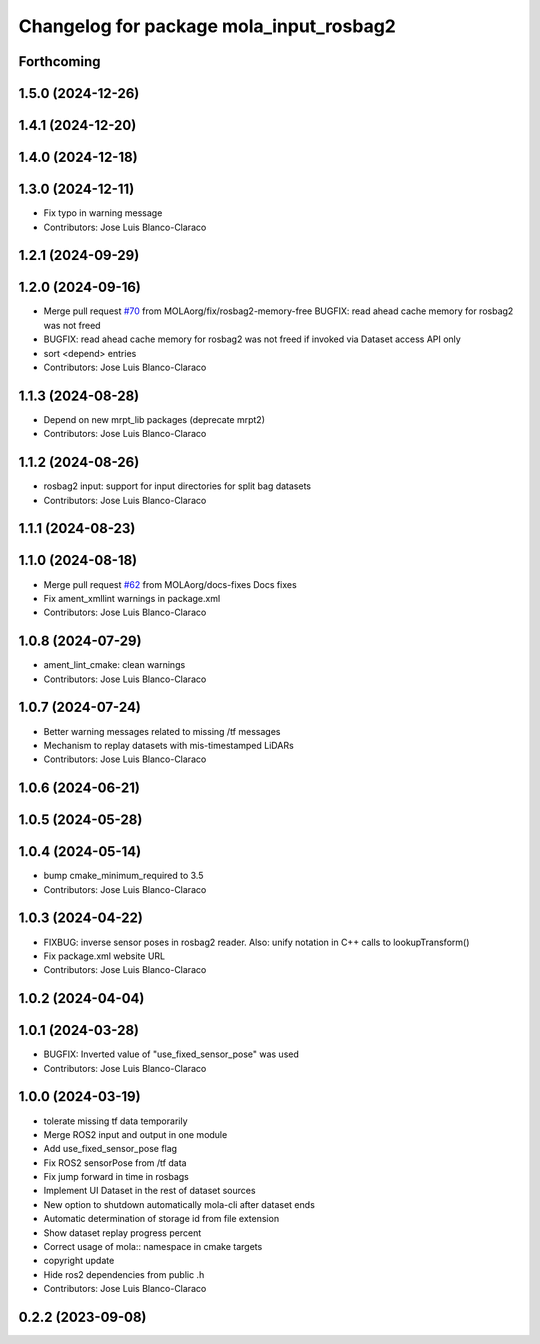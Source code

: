 ^^^^^^^^^^^^^^^^^^^^^^^^^^^^^^^^^^^^^^^^
Changelog for package mola_input_rosbag2
^^^^^^^^^^^^^^^^^^^^^^^^^^^^^^^^^^^^^^^^


Forthcoming
-----------

1.5.0 (2024-12-26)
------------------

1.4.1 (2024-12-20)
------------------

1.4.0 (2024-12-18)
------------------

1.3.0 (2024-12-11)
------------------
* Fix typo in warning message
* Contributors: Jose Luis Blanco-Claraco

1.2.1 (2024-09-29)
------------------

1.2.0 (2024-09-16)
------------------
* Merge pull request `#70 <https://github.com/MOLAorg/mola/issues/70>`_ from MOLAorg/fix/rosbag2-memory-free
  BUGFIX: read ahead cache memory for rosbag2 was not freed
* BUGFIX: read ahead cache memory for rosbag2 was not freed if invoked via Dataset access API only
* sort <depend> entries
* Contributors: Jose Luis Blanco-Claraco

1.1.3 (2024-08-28)
------------------
* Depend on new mrpt_lib packages (deprecate mrpt2)
* Contributors: Jose Luis Blanco-Claraco

1.1.2 (2024-08-26)
------------------
* rosbag2 input: support for input directories for split bag datasets
* Contributors: Jose Luis Blanco-Claraco

1.1.1 (2024-08-23)
------------------

1.1.0 (2024-08-18)
------------------
* Merge pull request `#62 <https://github.com/MOLAorg/mola/issues/62>`_ from MOLAorg/docs-fixes
  Docs fixes
* Fix ament_xmllint warnings in package.xml
* Contributors: Jose Luis Blanco-Claraco

1.0.8 (2024-07-29)
------------------
* ament_lint_cmake: clean warnings
* Contributors: Jose Luis Blanco-Claraco

1.0.7 (2024-07-24)
------------------
* Better warning messages related to missing /tf messages
* Mechanism to replay datasets with mis-timestamped LiDARs
* Contributors: Jose Luis Blanco-Claraco

1.0.6 (2024-06-21)
------------------

1.0.5 (2024-05-28)
------------------

1.0.4 (2024-05-14)
------------------
* bump cmake_minimum_required to 3.5
* Contributors: Jose Luis Blanco-Claraco

1.0.3 (2024-04-22)
------------------
* FIXBUG: inverse sensor poses in rosbag2 reader.
  Also: unify notation in C++ calls to lookupTransform()
* Fix package.xml website URL
* Contributors: Jose Luis Blanco-Claraco

1.0.2 (2024-04-04)
------------------

1.0.1 (2024-03-28)
------------------
* BUGFIX: Inverted value of "use_fixed_sensor_pose" was used
* Contributors: Jose Luis Blanco-Claraco

1.0.0 (2024-03-19)
------------------
* tolerate missing tf data temporarily
* Merge ROS2 input and output in one module
* Add use_fixed_sensor_pose flag
* Fix ROS2 sensorPose from /tf data
* Fix jump forward in time in rosbags
* Implement UI Dataset in the rest of dataset sources
* New option to shutdown automatically mola-cli after dataset ends
* Automatic determination of storage id from file extension
* Show dataset replay progress percent
* Correct usage of mola:: namespace in cmake targets
* copyright update
* Hide ros2 dependencies from public .h
* Contributors: Jose Luis Blanco-Claraco

0.2.2 (2023-09-08)
------------------